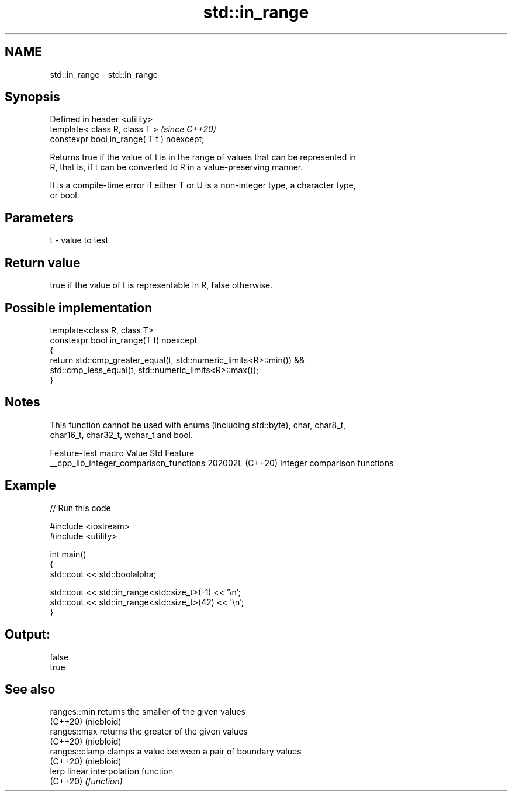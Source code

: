 .TH std::in_range 3 "2024.06.10" "http://cppreference.com" "C++ Standard Libary"
.SH NAME
std::in_range \- std::in_range

.SH Synopsis
   Defined in header <utility>
   template< class R, class T >              \fI(since C++20)\fP
   constexpr bool in_range( T t ) noexcept;

   Returns true if the value of t is in the range of values that can be represented in
   R, that is, if t can be converted to R in a value-preserving manner.

   It is a compile-time error if either T or U is a non-integer type, a character type,
   or bool.

.SH Parameters

   t - value to test

.SH Return value

   true if the value of t is representable in R, false otherwise.

.SH Possible implementation

   template<class R, class T>
   constexpr bool in_range(T t) noexcept
   {
       return std::cmp_greater_equal(t, std::numeric_limits<R>::min()) &&
           std::cmp_less_equal(t, std::numeric_limits<R>::max());
   }

.SH Notes

   This function cannot be used with enums (including std::byte), char, char8_t,
   char16_t, char32_t, wchar_t and bool.

             Feature-test macro            Value    Std             Feature
   __cpp_lib_integer_comparison_functions 202002L (C++20) Integer comparison functions

.SH Example


// Run this code

 #include <iostream>
 #include <utility>

 int main()
 {
     std::cout << std::boolalpha;

     std::cout << std::in_range<std::size_t>(-1) << '\\n';
     std::cout << std::in_range<std::size_t>(42) << '\\n';
 }

.SH Output:

 false
 true

.SH See also

   ranges::min   returns the smaller of the given values
   (C++20)       (niebloid)
   ranges::max   returns the greater of the given values
   (C++20)       (niebloid)
   ranges::clamp clamps a value between a pair of boundary values
   (C++20)       (niebloid)
   lerp          linear interpolation function
   (C++20)       \fI(function)\fP
